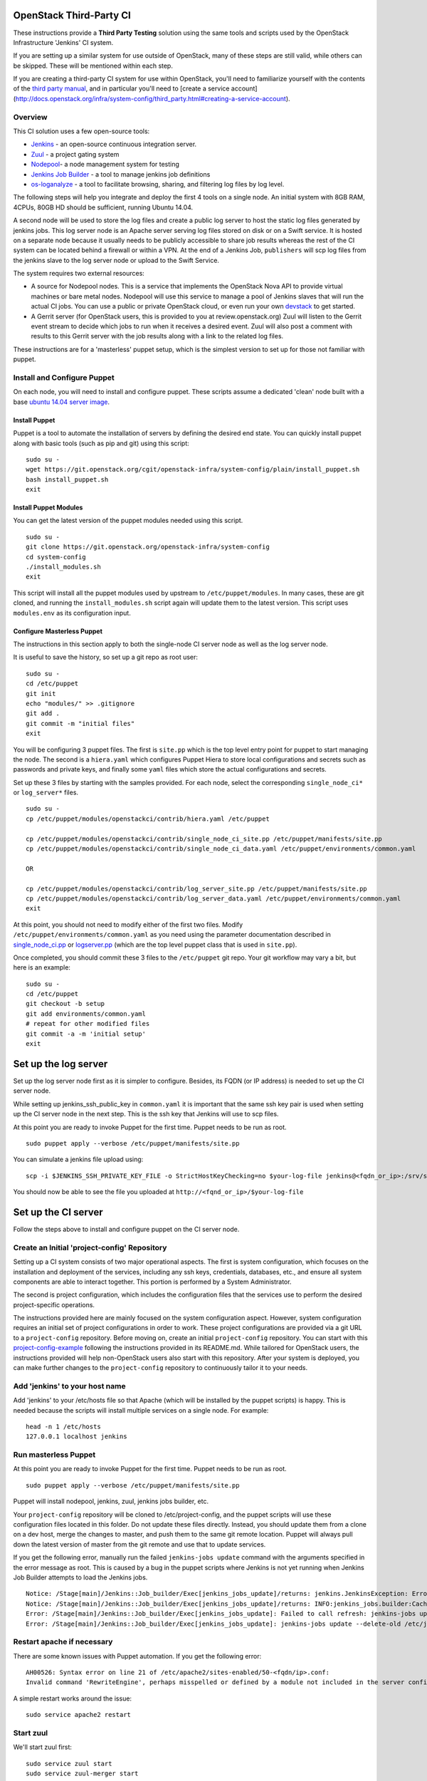 OpenStack Third-Party CI
========================

These instructions provide a **Third Party Testing** solution using the
same tools and scripts used by the OpenStack Infrastructure 'Jenkins' CI
system.

If you are setting up a similar system for use outside of OpenStack,
many of these steps are still valid, while others can be skipped. These
will be mentioned within each step.

If you are creating a third-party CI system for use within OpenStack,
you'll need to familiarize yourself with the contents of the `third
party
manual <http://docs.openstack.org/infra/system-config/third_party.html>`__,
and in particular you'll need to [create a service account]
(http://docs.openstack.org/infra/system-config/third\_party.html#creating-a-service-account).

Overview
--------

This CI solution uses a few open-source tools:

-  `Jenkins <http://docs.openstack.org/infra/system-config/jenkins.html>`__
   - an open-source continuous integration server.

-  `Zuul <http://docs.openstack.org/infra/system-config/zuul.html>`__ -
   a project gating system

-  `Nodepool <http://docs.openstack.org/infra/system-config/nodepool.html>`__-
   a node management system for testing

-  `Jenkins Job
   Builder <http://docs.openstack.org/infra/system-config/jjb.html>`__ -
   a tool to manage jenkins job definitions

-  `os-loganalyze <http://git.openstack.org/cgit/openstack-infra/os-loganalyze/>`__
   - a tool to facilitate browsing, sharing, and filtering log files by
   log level.

The following steps will help you integrate and deploy the first 4 tools
on a single node. An initial system with 8GB RAM, 4CPUs, 80GB HD should
be sufficient, running Ubuntu 14.04.

A second node will be used to store the log files and create a public
log server to host the static log files generated by jenkins jobs. This
log server node is an Apache server serving log files stored on disk or
on a Swift service. It is hosted on a separate node because it usually
needs to be publicly accessible to share job results whereas the rest of
the CI system can be located behind a firewall or within a VPN. At the
end of a Jenkins Job, ``publishers`` will scp log files from the jenkins
slave to the log server node or upload to the Swift Service.

The system requires two external resources:

-  A source for Nodepool nodes. This is a service that implements the
   OpenStack Nova API to provide virtual machines or bare metal nodes.
   Nodepool will use this service to manage a pool of Jenkins slaves
   that will run the actual CI jobs. You can use a public or private
   OpenStack cloud, or even run your own
   `devstack <https://git.openstack.org/cgit/openstack-dev/devstack/>`__
   to get started.

-  A Gerrit server (for OpenStack users, this is provided to you at
   review.openstack.org) Zuul will listen to the Gerrit event stream to
   decide which jobs to run when it receives a desired event. Zuul will
   also post a comment with results to this Gerrit server with the job
   results along with a link to the related log files.

These instructions are for a 'masterless' puppet setup, which is the
simplest version to set up for those not familiar with puppet.

Install and Configure Puppet
----------------------------

On each node, you will need to install and configure puppet. These
scripts assume a dedicated 'clean' node built with a base `ubuntu 14.04
server image <http://www.ubuntu.com/download/server>`__.

Install Puppet
~~~~~~~~~~~~~~

Puppet is a tool to automate the installation of servers by defining the
desired end state. You can quickly install puppet along with basic tools
(such as pip and git) using this script:

::

    sudo su -
    wget https://git.openstack.org/cgit/openstack-infra/system-config/plain/install_puppet.sh
    bash install_puppet.sh
    exit

Install Puppet Modules
~~~~~~~~~~~~~~~~~~~~~~

You can get the latest version of the puppet modules needed using this
script.

::

    sudo su -
    git clone https://git.openstack.org/openstack-infra/system-config
    cd system-config
    ./install_modules.sh
    exit

This script will install all the puppet modules used by upstream to
``/etc/puppet/modules``. In many cases, these are git cloned, and
running the ``install_modules.sh`` script again will update them to the
latest version. This script uses ``modules.env`` as its configuration
input.

Configure Masterless Puppet
~~~~~~~~~~~~~~~~~~~~~~~~~~~

The instructions in this section apply to both the single-node CI server
node as well as the log server node.

It is useful to save the history, so set up a git repo as root user:

::

    sudo su -
    cd /etc/puppet
    git init
    echo "modules/" >> .gitignore
    git add .
    git commit -m "initial files"
    exit

You will be configuring 3 puppet files. The first is ``site.pp`` which
is the top level entry point for puppet to start managing the node. The
second is a ``hiera.yaml`` which configures Puppet Hiera to store local
configurations and secrets such as passwords and private keys, and
finally some ``yaml`` files which store the actual configurations and
secrets.

Set up these 3 files by starting with the samples provided. For each
node, select the corresponding ``single_node_ci*`` or ``log_server*``
files.

::

    sudo su -
    cp /etc/puppet/modules/openstackci/contrib/hiera.yaml /etc/puppet

    cp /etc/puppet/modules/openstackci/contrib/single_node_ci_site.pp /etc/puppet/manifests/site.pp
    cp /etc/puppet/modules/openstackci/contrib/single_node_ci_data.yaml /etc/puppet/environments/common.yaml

    OR

    cp /etc/puppet/modules/openstackci/contrib/log_server_site.pp /etc/puppet/manifests/site.pp
    cp /etc/puppet/modules/openstackci/contrib/log_server_data.yaml /etc/puppet/environments/common.yaml
    exit

At this point, you should not need to modify either of the first two
files. Modify ``/etc/puppet/environments/common.yaml`` as you need using
the parameter documentation described in
`single\_node\_ci.pp <http://git.openstack.org/cgit/openstack-infra/puppet-openstackci/tree/manifests/single_node_ci.pp>`__
or
`logserver.pp <http://git.openstack.org/cgit/openstack-infra/puppet-openstackci/tree/manifests/logserver.pp>`__
(which are the top level puppet class that is used in ``site.pp``).

Once completed, you should commit these 3 files to the ``/etc/puppet``
git repo. Your git workflow may vary a bit, but here is an example:

::

    sudo su -
    cd /etc/puppet
    git checkout -b setup
    git add environments/common.yaml
    # repeat for other modified files
    git commit -a -m 'initial setup'
    exit

Set up the log server
=====================

Set up the log server node first as it is simpler to configure. Besides,
its FQDN (or IP address) is needed to set up the CI server node.

While setting up jenkins\_ssh\_public\_key in ``common.yaml`` it is
important that the same ssh key pair is used when setting up the CI
server node in the next step. This is the ssh key that Jenkins will use
to scp files.

At this point you are ready to invoke Puppet for the first time. Puppet
needs to be run as root.

::

    sudo puppet apply --verbose /etc/puppet/manifests/site.pp

You can simulate a jenkins file upload using:

::

    scp -i $JENKINS_SSH_PRIVATE_KEY_FILE -o StrictHostKeyChecking=no $your-log-file jenkins@<fqdn_or_ip>:/srv/static/logs/

You should now be able to see the file you uploaded at
``http://<fqnd_or_ip>/$your-log-file``

Set up the CI server
====================

Follow the steps above to install and configure puppet on the CI server
node.

Create an Initial 'project-config' Repository
---------------------------------------------

Setting up a CI system consists of two major operational aspects. The
first is system configuration, which focuses on the installation and
deployment of the services, including any ssh keys, credentials,
databases, etc., and ensure all system components are able to interact
together. This portion is performed by a System Administrator.

The second is project configuration, which includes the configuration
files that the services use to perform the desired project-specific
operations.

The instructions provided here are mainly focused on the system
configuration aspect. However, system configuration requires an initial
set of project configurations in order to work. These project
configurations are provided via a git URL to a ``project-config``
repository. Before moving on, create an initial ``project-config``
repository. You can start with this
`project-config-example <https://git.openstack.org/cgit/openstack-infra/project-config-example/>`__
following the instructions provided in its README.md. While tailored for
OpenStack users, the instructions provided will help non-OpenStack users
also start with this repository. After your system is deployed, you can
make further changes to the ``project-config`` repository to
continuously tailor it to your needs.

Add 'jenkins' to your host name
-------------------------------

Add 'jenkins' to your /etc/hosts file so that Apache (which will be
installed by the puppet scripts) is happy. This is needed because the
scripts will install multiple services on a single node. For example:

::

    head -n 1 /etc/hosts
    127.0.0.1 localhost jenkins

Run masterless Puppet
---------------------

At this point you are ready to invoke Puppet for the first time. Puppet
needs to be run as root.

::

    sudo puppet apply --verbose /etc/puppet/manifests/site.pp

Puppet will install nodepool, jenkins, zuul, jenkins jobs builder, etc.

Your ``project-config`` repository will be cloned to
/etc/project-config, and the puppet scripts will use these configuration
files located in this folder. Do not update these files directly.
Instead, you should update them from a clone on a dev host, merge the
changes to master, and push them to the same git remote location. Puppet
will always pull down the latest version of master from the git remote
and use that to update services.

If you get the following error, manually run the failed
``jenkins-jobs update`` command with the arguments specified in the
error message as root. This is caused by a bug in the puppet scripts
where Jenkins is not yet running when Jenkins Job Builder attempts to
load the Jenkins jobs.

::

    Notice: /Stage[main]/Jenkins::Job_builder/Exec[jenkins_jobs_update]/returns: jenkins.JenkinsException: Error in request: [Errno 111] Connection refused
    Notice: /Stage[main]/Jenkins::Job_builder/Exec[jenkins_jobs_update]/returns: INFO:jenkins_jobs.builder:Cache saved
    Error: /Stage[main]/Jenkins::Job_builder/Exec[jenkins_jobs_update]: Failed to call refresh: jenkins-jobs update --delete-old /etc/jenkins_jobs/config returned 1 instead of one of [0]
    Error: /Stage[main]/Jenkins::Job_builder/Exec[jenkins_jobs_update]: jenkins-jobs update --delete-old /etc/jenkins_jobs/config returned 1 instead of one of [0]

Restart apache if necessary
---------------------------

There are some known issues with Puppet automation. If you get the
following error:

::

    AH00526: Syntax error on line 21 of /etc/apache2/sites-enabled/50-<fqdn/ip>.conf:
    Invalid command 'RewriteEngine', perhaps misspelled or defined by a module not included in the server configuration

A simple restart works around the issue:

::

    sudo service apache2 restart

Start zuul
----------

We'll start zuul first:

::

    sudo service zuul start
    sudo service zuul-merger start

You should see 2 zuul-server processes and 1 zuul-merger process

::

    ps -ef | grep zuul
    zuul      5722     1  2 18:13 ?        00:00:00 /usr/bin/python /usr/local/bin/zuul-server
    zuul      5725  5722  0 18:13 ?        00:00:00 /usr/bin/python /usr/local/bin/zuul-server
    zuul      5741     1  2 18:13 ?        00:00:00 /usr/bin/python /usr/local/bin/zuul-merger

You can view the log files for any errors:

::

    view /var/log/zuul/zuul.log

Most zuul files are located in either of the following directories. They
should not need to be modified directly, but are useful to help identify
root causes:

::

    /var/lib/zuul
    /etc/zuul

Start nodepool
--------------

The first time starting nodepool, it's recommended to manually build the
image to aid in debugging any issues:

::

    sudo su - nodepool

    # Ensure the NODEPOOL_SSH_KEY variable is in the environment
    # Otherwise nodepool won't be able to ssh into nodes based
    # on the image built manually using these instructions
    source /etc/default/nodepool

    # In the command below <image-name> references one of the
    # images defined in your project-config/nodepool/nodepool.yaml
    # file as the 'name' field in the section 'diskimages'.
    nodepool image-build <image-name>

If you run into issues building the image, the `documentation provided
here can help you
debug <https://git.openstack.org/cgit/openstack-infra/project-config/tree/nodepool/elements/README.rst>`__

After you have successfully built an image, manually upload it to the
provider to ensure provider authentication and image uploading work:

::

    nodepool image-upload all <image-name>

Once successful, you can start nodepool. (Note that if you don't yet
have an image, this is one of the first actions nodepool will do when it
starts, before creating any nodes):

::

    sudo service nodepool start

You should see at least one process running. In particular:

::

    ps -ef | grep nodepool
    nodepool  5786     1 28 18:14 ?        00:00:01 /usr/bin/python /usr/local/bin/nodepoold -c /etc/nodepool/nodepool.yaml -l /etc/nodepool/logging.conf

After building and uploading the images to the providers, nodepool will
start to build nodes on those providers based on the image and will
register those nodes as jenkins slaves.

If that does not happen, the nodepool log files will help identify the
causes.

::

    view /var/log/nodepool/nodepool.log
    view /var/log/nodepool/debug.log

Most nodepool configuration files are located in either of the following
directories. They should never to be modified directly as puppet will
overwrite any changes, but are useful to help identify root causes:

::

    /etc/nodepool
    /home/nodepool/.config/openstack/clouds.yaml

Setup Jenkins
-------------

First Restart Jenkins so that plugins will be fully installed:

::

    sudo service jenkins restart

Then open the Jenkins UI to finish manual configuration steps.

Enable Gearman, which is the Jenkins plugin zuul uses to queue jobs:

::

    http://<host fqdn/ip>:4730/
    Manage Jenkins --> Configure System
    Under "Gearman Plugin Config" Check the box "Enable Gearman"
    Click "Test Connection" It should return success if zuul is running.

By default, gearman server is listening on port 4730. Check the status of gearman: on your zuul node telnet to 127.0.0.1 port 4730, and issue command 'status' to get status info about jobs registered in gearman. 

::

    echo 'status' | nc 127.0.0.1 4730 -w 1 | grep 'job name'


Enable ZMQ Event Publisher, which is how nodepool is notified of Jenkin
slaves status events:

::

    http://<host fqdn/ip>:8080/
    Manage Jenkins --> Configure System
    Under "ZMQ Event Publisher"
    Check the box "Enable on all Jobs"

Securing Jenkins (optional)
---------------------------

By default, Jenkins is installed with security disabled. While this is
fine for development environments where external access to Jenkins UI is
restricted, you are strongly encouraged to enable it. You can skip this
step and do it at a later time if you wish:

Create a jenkins 'credentials':

::

    http://<host fqdn/ip>:8080/
    Manage Jenkins --> Add Credentials --> SSH Username with private key
    Username 'jenkins'
    Private key --> From a file  on Jenkins master
    "/var/lib/jenkins/.ssh/id_rsa"
    --> Save

Save the credential uuid in your hiera data:

::

    sudo su jenkins
    cat /var/lib/jenkins/credentials.xml | grep "<id>"
    Copy the id to the 'jenkins_credentials_id' value in  /etc/puppet/environments/common.yaml

Enable basic Jenkins security:

::

    http://<host fqdn/ip>:8080/
    Manage Jenkins --> Configure Global Security
    Check "Enable Security"
    Under "Security Realm"
    Select Jenkin's own user database
    Uncheck allow users to sign up
    Under "Authorization" select "logged-in users can do anything"

    Create a user 'jenkins'
    Choose a password.
    check 'Sign up'
    Save the password to the 'jenkins_password' value in /etc/puppet/environments/common.yaml

Get the new 'jenkins' user API token:

::

    http://<host fqdn/ip>:8080/
    Manage Jenkins --> People --> Select user 'jenkins' --> configure --> Show API Token
    Save this token to the 'jenkins_api_key' value in /etc/puppet/environments/common.yaml

Reconfigure your system to use Jenkins security settings stored in
``/etc/puppet/environments/common.yaml``

::

    sudo puppet apply --verbose /etc/puppet/manifests/site.pp

Updating your masterless puppet hosts
=====================================

Any time you check-in changes to your ``project-config`` repo, make
changes to the hiera data (``/etc/puppet/environments/common.yaml``), or
update the puppet files (in /etc/puppet/modules, either manually or via
the ``install_modules.sh`` script), run the same puppet command to
update the host.

::

    sudo puppet apply --verbose /etc/puppet/manifests/site.pp

If you need to change the git url in your ``project-config`` or any
other git urls in your ``common.yaml``, delete the respective
repository, e.g. ``/etc/project-config``, and puppet will reclone it
from the new location when the above ``puppet apply`` command is
reinvoked.

Note that it is safe, and expected, to rerun the above ``puppet apply``
command. Puppet will update the configuration of the host as described
in the puppet classes. This means that if you delete or modify any files
managed by puppet, rerunning the ``puppet apply`` command will restore
those settings back to the specified state (and remove your local
changes for better or worse). You could even run the ``puppet apply``
command as a cron job to enable continuous deployment in your CI system.
